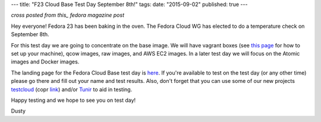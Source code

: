 ---
title: "F23 Cloud Base Test Day September 8th!"
tags:
date: "2015-09-02"
published: true
---

.. F23 Cloud Base Test Day September 8th!
.. ======================================

*cross posted from this_ fedora magazine post*

.. _this: http://fedoramagazine.org/f23-cloud-base-test-day-september-8th/

Hey everyone! Fedora 23 has been baking in the oven. The Fedora Cloud
WG has elected to do a temperature check on September 8th. 

For this test day we are going to concentrate on the base image. We
will have vagrant boxes (see 
`this page <http://fedoramagazine.org/running-vagrant-fedora-22/>`_
for how to set up 
your machine), qcow images, raw images, and AWS EC2 images. 
In a later test day we will focus on the Atomic images and Docker images. 

The landing page for the Fedora Cloud Base test day is here_.
If you're available to test on the test day (or any other time) please go there
and fill out your name and test results. Also, don't forget that you
can use some of our new projects testcloud_ (copr link_) and/or Tunir_ to aid in
testing.

.. _here: https://fedoraproject.org/wiki/Test_Day:2015-09-08_Fedora_Cloud_Base
.. _testcloud: https://github.com/Rorosha/testCloud
.. _link:  https://copr.fedoraproject.org/coprs/roshi/testCloud/
.. _Tunir: http://tunir.readthedocs.org/en/latest/

Happy testing and we hope to see you on test day! 

Dusty
